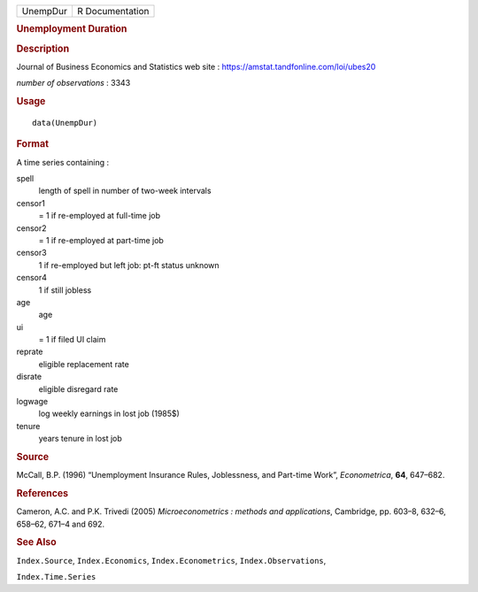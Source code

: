 .. container::

   .. container::

      ======== ===============
      UnempDur R Documentation
      ======== ===============

      .. rubric:: Unemployment Duration
         :name: unemployment-duration

      .. rubric:: Description
         :name: description

      Journal of Business Economics and Statistics web site :
      https://amstat.tandfonline.com/loi/ubes20

      *number of observations* : 3343

      .. rubric:: Usage
         :name: usage

      ::

         data(UnempDur)

      .. rubric:: Format
         :name: format

      A time series containing :

      spell
         length of spell in number of two-week intervals

      censor1
         = 1 if re-employed at full-time job

      censor2
         = 1 if re-employed at part-time job

      censor3
         1 if re-employed but left job: pt-ft status unknown

      censor4
         1 if still jobless

      age
         age

      ui
         = 1 if filed UI claim

      reprate
         eligible replacement rate

      disrate
         eligible disregard rate

      logwage
         log weekly earnings in lost job (1985$)

      tenure
         years tenure in lost job

      .. rubric:: Source
         :name: source

      McCall, B.P. (1996) “Unemployment Insurance Rules, Joblessness,
      and Part-time Work”, *Econometrica*, **64**, 647–682.

      .. rubric:: References
         :name: references

      Cameron, A.C. and P.K. Trivedi (2005) *Microeconometrics : methods
      and applications*, Cambridge, pp. 603–8, 632–6, 658–62, 671–4 and
      692.

      .. rubric:: See Also
         :name: see-also

      ``Index.Source``, ``Index.Economics``, ``Index.Econometrics``,
      ``Index.Observations``,

      ``Index.Time.Series``

